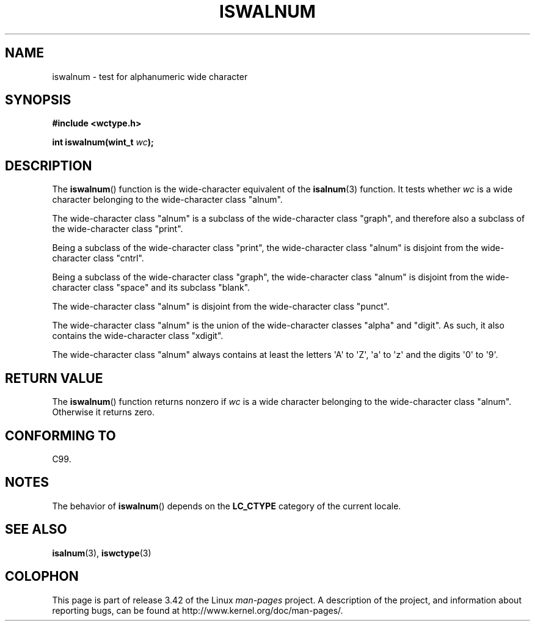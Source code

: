 .\" Copyright (c) Bruno Haible <haible@clisp.cons.org>
.\"
.\" This is free documentation; you can redistribute it and/or
.\" modify it under the terms of the GNU General Public License as
.\" published by the Free Software Foundation; either version 2 of
.\" the License, or (at your option) any later version.
.\"
.\" References consulted:
.\"   GNU glibc-2 source code and manual
.\"   Dinkumware C library reference http://www.dinkumware.com/
.\"   OpenGroup's Single UNIX specification http://www.UNIX-systems.org/online.html
.\"   ISO/IEC 9899:1999
.\"
.TH ISWALNUM 3  1999-07-25 "GNU" "Linux Programmer's Manual"
.SH NAME
iswalnum \- test for alphanumeric wide character
.SH SYNOPSIS
.nf
.B #include <wctype.h>
.sp
.BI "int iswalnum(wint_t " wc );
.fi
.SH DESCRIPTION
The
.BR iswalnum ()
function is the wide-character equivalent of the
.BR isalnum (3)
function.
It tests whether \fIwc\fP is a wide character
belonging to the wide-character class "alnum".
.PP
The wide-character class "alnum" is a subclass of the wide-character class
"graph", and therefore also a subclass of the wide-character class "print".
.PP
Being a subclass of the wide-character class "print",
the wide-character class
"alnum" is disjoint from the wide-character class "cntrl".
.PP
Being a subclass of the wide-character class "graph",
the wide-character class "alnum" is disjoint from
the wide-character class "space" and its subclass "blank".
.PP
The wide-character class "alnum" is disjoint from the wide-character class
"punct".
.PP
The wide-character class "alnum" is the union of the wide-character classes
"alpha" and "digit".
As such, it also contains the wide-character class
"xdigit".
.PP
The wide-character class "alnum" always contains at least the letters \(aqA\(aq
to \(aqZ\(aq, \(aqa\(aq to \(aqz\(aq and the digits \(aq0\(aq to \(aq9\(aq.
.SH "RETURN VALUE"
The
.BR iswalnum ()
function returns nonzero
if \fIwc\fP is a wide character
belonging to the wide-character class "alnum".
Otherwise it returns zero.
.SH "CONFORMING TO"
C99.
.SH NOTES
The behavior of
.BR iswalnum ()
depends on the
.B LC_CTYPE
category of the
current locale.
.SH "SEE ALSO"
.BR isalnum (3),
.BR iswctype (3)
.SH COLOPHON
This page is part of release 3.42 of the Linux
.I man-pages
project.
A description of the project,
and information about reporting bugs,
can be found at
http://www.kernel.org/doc/man-pages/.
